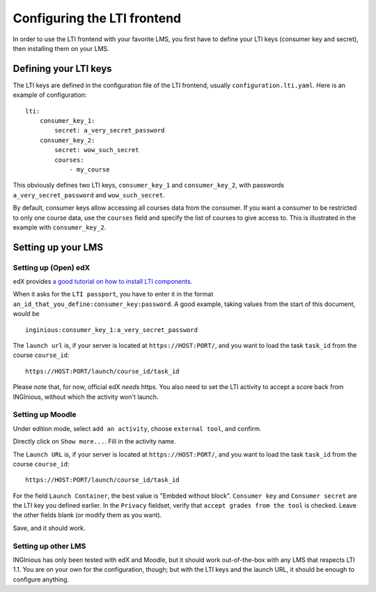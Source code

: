 .. _configure_LTI:

Configuring the LTI frontend
============================

In order to use the LTI frontend with your favorite LMS, you first have to define your LTI keys (consumer key and secret), then installing them on
your LMS.

Defining your LTI keys
----------------------

The LTI keys are defined in the configuration file of the LTI frontend, usually ``configuration.lti.yaml``.
Here is an example of configuration:

::

    lti:
        consumer_key_1:
            secret: a_very_secret_password
        consumer_key_2:
            secret: wow_such_secret
            courses:
                - my_course

This obviously defines two LTI keys, ``consumer_key_1`` and ``consumer_key_2``, with passwords ``a_very_secret_password`` and
``wow_such_secret``.

By default, consumer keys allow accessing all courses data from the consumer. If you want a consumer to be restricted to
only one course data, use the ``courses`` field and specify the list of courses to give access to. This is illustrated in
the example with ``consumer_key_2``.

Setting up your LMS
-------------------

Setting up (Open) edX
`````````````````````

edX provides `a good tutorial on how to install LTI components`_.

When it asks for the ``LTI passport``, you have to enter it in the format ``an_id_that_you_define:consumer_key:password``.
A good example, taking values from the start of this document, would be

::

    inginious:consumer_key_1:a_very_secret_password

The ``launch url`` is, if your server is located at ``https://HOST:PORT/``, and you want to load the task ``task_id`` from the course ``course_id``:

::

    https://HOST:PORT/launch/course_id/task_id

Please note that, for now, official edX *needs* https. You also need to set the LTI activity to accept a score back from INGInious, without which the activity won't launch.

.. _a good tutorial on how to install LTI components: http://edx-partner-course-staff.readthedocs.org/en/latest/exercises_tools/lti_component.html

Setting up Moodle
`````````````````

Under edition mode, select ``add an activity``, choose ``external tool``, and confirm.

Directly click on ``Show more...``. Fill in the activity name.

The ``Launch URL`` is, if your server is located at ``https://HOST:PORT/``, and you want to load the task ``task_id``
from the course ``course_id``:

::

    https://HOST:PORT/launch/course_id/task_id

For the field ``Launch Container``, the best value is "Embded without block".
``Consumer key`` and ``Consumer secret`` are the LTI key you defined earlier.
In the ``Privacy`` fieldset, verify that ``accept grades from the tool`` is checked.
Leave the other fields blank (or modify them as you want).

Save, and it should work.

Setting up other LMS
````````````````````

INGInious has only been tested with edX and Moodle, but it should work out-of-the-box with any LMS that respects LTI 1.1.
You are on your own for the configuration, though; but with the LTI keys and the launch URL, it should be
enough to configure anything.
